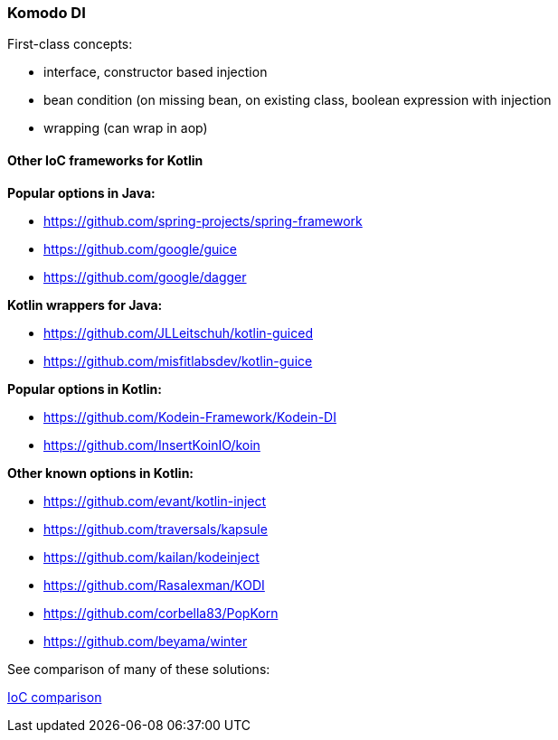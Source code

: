 === Komodo DI

First-class concepts:

- interface, constructor based injection
- bean condition (on missing bean, on existing class, boolean expression with injection
- wrapping (can wrap in aop)


==== Other IoC frameworks for Kotlin

*Popular options in Java:*

* https://github.com/spring-projects/spring-framework
* https://github.com/google/guice
* https://github.com/google/dagger

*Kotlin wrappers for Java:*

* https://github.com/JLLeitschuh/kotlin-guiced
* https://github.com/misfitlabsdev/kotlin-guice

*Popular options in Kotlin:*

* https://github.com/Kodein-Framework/Kodein-DI
* https://github.com/InsertKoinIO/koin

*Other known options in Kotlin:*

* https://github.com/evant/kotlin-inject
* https://github.com/traversals/kapsule
* https://github.com/kailan/kodeinject
* https://github.com/Rasalexman/KODI
* https://github.com/corbella83/PopKorn
* https://github.com/beyama/winter

See comparison of many of these solutions:

https://github.com/Heapy/di-comparison[IoC comparison]
